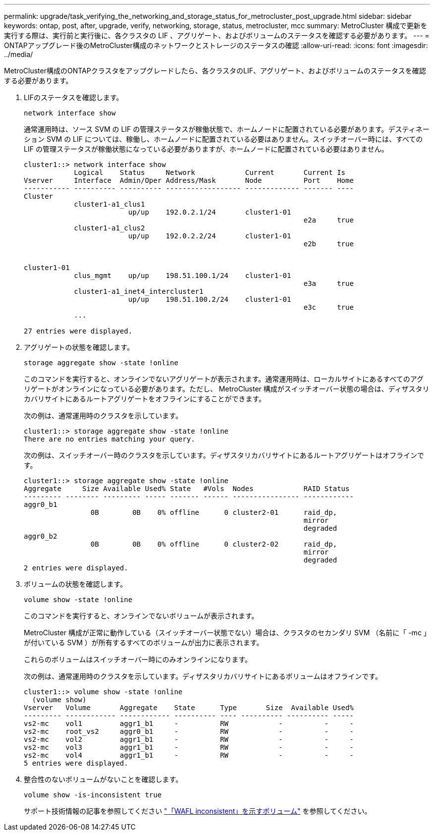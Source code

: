 ---
permalink: upgrade/task_verifying_the_networking_and_storage_status_for_metrocluster_post_upgrade.html 
sidebar: sidebar 
keywords: ontap, post, after, upgrade, verify, networking, storage, status, metrocluster, mcc 
summary: MetroCluster 構成で更新を実行する際は、実行前と実行後に、各クラスタの LIF 、アグリゲート、およびボリュームのステータスを確認する必要があります。 
---
= ONTAPアップグレード後のMetroCluster構成のネットワークとストレージのステータスの確認
:allow-uri-read: 
:icons: font
:imagesdir: ../media/


[role="lead"]
MetroCluster構成のONTAPクラスタをアップグレードしたら、各クラスタのLIF、アグリゲート、およびボリュームのステータスを確認する必要があります。

. LIFのステータスを確認します。
+
[source, cli]
----
network interface show
----
+
通常運用時は、ソース SVM の LIF の管理ステータスが稼働状態で、ホームノードに配置されている必要があります。デスティネーション SVM の LIF については、稼働し、ホームノードに配置されている必要はありません。スイッチオーバー時には、すべての LIF の管理ステータスが稼働状態になっている必要がありますが、ホームノードに配置されている必要はありません。

+
[listing]
----
cluster1::> network interface show
            Logical    Status     Network            Current       Current Is
Vserver     Interface  Admin/Oper Address/Mask       Node          Port    Home
----------- ---------- ---------- ------------------ ------------- ------- ----
Cluster
            cluster1-a1_clus1
                         up/up    192.0.2.1/24       cluster1-01
                                                                   e2a     true
            cluster1-a1_clus2
                         up/up    192.0.2.2/24       cluster1-01
                                                                   e2b     true


cluster1-01
            clus_mgmt    up/up    198.51.100.1/24    cluster1-01
                                                                   e3a     true
            cluster1-a1_inet4_intercluster1
                         up/up    198.51.100.2/24    cluster1-01
                                                                   e3c     true
            ...

27 entries were displayed.
----
. アグリゲートの状態を確認します。
+
[source, cli]
----
storage aggregate show -state !online
----
+
このコマンドを実行すると、オンラインでないアグリゲートが表示されます。通常運用時は、ローカルサイトにあるすべてのアグリゲートがオンラインになっている必要があります。ただし、 MetroCluster 構成がスイッチオーバー状態の場合は、ディザスタリカバリサイトにあるルートアグリゲートをオフラインにすることができます。

+
次の例は、通常運用時のクラスタを示しています。

+
[listing]
----
cluster1::> storage aggregate show -state !online
There are no entries matching your query.
----
+
次の例は、スイッチオーバー時のクラスタを示しています。ディザスタリカバリサイトにあるルートアグリゲートはオフラインです。

+
[listing]
----
cluster1::> storage aggregate show -state !online
Aggregate     Size Available Used% State   #Vols  Nodes            RAID Status
--------- -------- --------- ----- ------- ------ ---------------- ------------
aggr0_b1
                0B        0B    0% offline      0 cluster2-01      raid_dp,
                                                                   mirror
                                                                   degraded
aggr0_b2
                0B        0B    0% offline      0 cluster2-02      raid_dp,
                                                                   mirror
                                                                   degraded
2 entries were displayed.
----
. ボリュームの状態を確認します。
+
[source, cli]
----
volume show -state !online
----
+
このコマンドを実行すると、オンラインでないボリュームが表示されます。

+
MetroCluster 構成が正常に動作している（スイッチオーバー状態でない）場合は、クラスタのセカンダリ SVM （名前に「 -mc 」が付いている SVM ）が所有するすべてのボリュームが出力に表示されます。

+
これらのボリュームはスイッチオーバー時にのみオンラインになります。

+
次の例は、通常運用時のクラスタを示しています。ディザスタリカバリサイトにあるボリュームはオフラインです。

+
[listing]
----
cluster1::> volume show -state !online
  (volume show)
Vserver   Volume       Aggregate    State      Type       Size  Available Used%
--------- ------------ ------------ ---------- ---- ---------- ---------- -----
vs2-mc    vol1         aggr1_b1     -          RW            -          -     -
vs2-mc    root_vs2     aggr0_b1     -          RW            -          -     -
vs2-mc    vol2         aggr1_b1     -          RW            -          -     -
vs2-mc    vol3         aggr1_b1     -          RW            -          -     -
vs2-mc    vol4         aggr1_b1     -          RW            -          -     -
5 entries were displayed.
----
. 整合性のないボリュームがないことを確認します。
+
[source, cli]
----
volume show -is-inconsistent true
----
+
サポート技術情報の記事を参照してください link:https://kb.netapp.com/Advice_and_Troubleshooting/Data_Storage_Software/ONTAP_OS/Volume_Showing_WAFL_Inconsistent["「WAFL inconsistent」を示すボリューム"] を参照してください。


